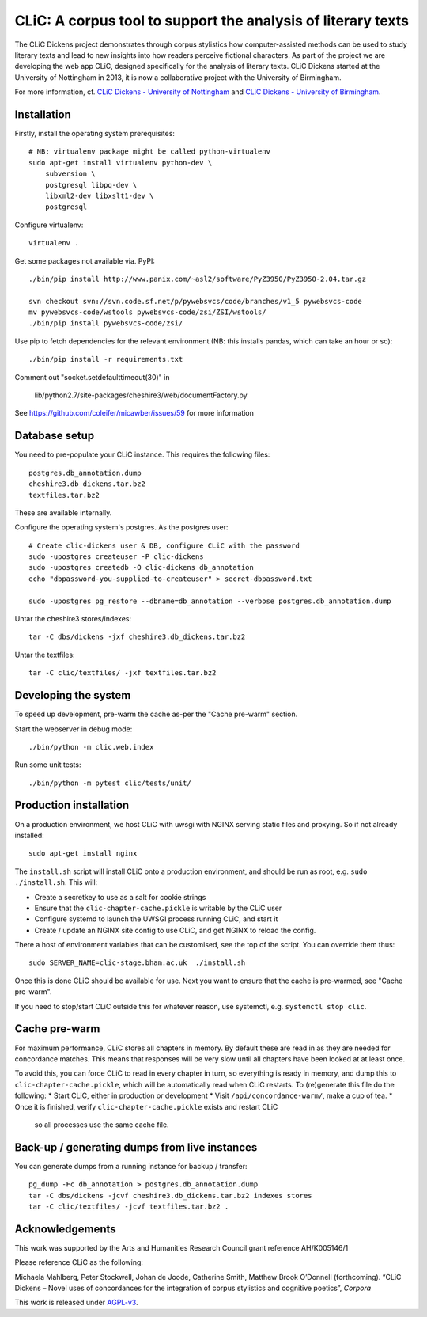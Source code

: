 CLiC: A corpus tool to support the analysis of literary texts
=============================================================

The CLiC Dickens project demonstrates through corpus stylistics how computer-assisted methods can be used to study literary texts and lead to new insights into how readers perceive fictional characters. As part of the project we are developing the web app CLiC, designed specifically for the analysis of literary texts. CLiC Dickens started at the University of Nottingham in 2013, it is now a collaborative project with the University of Birmingham. 

For more information, cf.
`CLiC Dickens - University of Nottingham
<http://www.nottingham.ac.uk/research/groups/cral/projects/clic.aspx/>`_ and `CLiC Dickens - University of Birmingham
<http://www.birmingham.ac.uk/schools/edacs/departments/englishlanguage/research/projects/clic.aspx/>`_. 

Installation
------------

Firstly, install the operating system prerequisites::

    # NB: virtualenv package might be called python-virtualenv
    sudo apt-get install virtualenv python-dev \
        subversion \
        postgresql libpq-dev \
        libxml2-dev libxslt1-dev \
        postgresql

Configure virtualenv::

    virtualenv .

Get some packages not available via. PyPI::

    ./bin/pip install http://www.panix.com/~asl2/software/PyZ3950/PyZ3950-2.04.tar.gz

    svn checkout svn://svn.code.sf.net/p/pywebsvcs/code/branches/v1_5 pywebsvcs-code
    mv pywebsvcs-code/wstools pywebsvcs-code/zsi/ZSI/wstools/
    ./bin/pip install pywebsvcs-code/zsi/

Use pip to fetch dependencies for the relevant environment (NB: this installs pandas, which can take an hour or so)::

    ./bin/pip install -r requirements.txt

Comment out "socket.setdefaulttimeout(30)" in

    lib/python2.7/site-packages/cheshire3/web/documentFactory.py

See https://github.com/coleifer/micawber/issues/59 for more information

Database setup
--------------

You need to pre-populate your CLiC instance. This requires the following files::

    postgres.db_annotation.dump
    cheshire3.db_dickens.tar.bz2
    textfiles.tar.bz2

These are available internally.

Configure the operating system's postgres. As the postgres user::

    # Create clic-dickens user & DB, configure CLiC with the password
    sudo -upostgres createuser -P clic-dickens
    sudo -upostgres createdb -O clic-dickens db_annotation
    echo "dbpassword-you-supplied-to-createuser" > secret-dbpassword.txt

    sudo -upostgres pg_restore --dbname=db_annotation --verbose postgres.db_annotation.dump

Untar the cheshire3 stores/indexes::

    tar -C dbs/dickens -jxf cheshire3.db_dickens.tar.bz2

Untar the textfiles::

    tar -C clic/textfiles/ -jxf textfiles.tar.bz2

Developing the system
---------------------

To speed up development, pre-warm the cache as-per the "Cache pre-warm" section.

Start the webserver in debug mode::

    ./bin/python -m clic.web.index

Run some unit tests::

    ./bin/python -m pytest clic/tests/unit/

Production installation
-----------------------

On a production environment, we host CLiC with uwsgi with NGINX serving static
files and proxying. So if not already installed::

    sudo apt-get install nginx

The ``install.sh`` script will install CLiC onto a production environment, and
should be run as root, e.g. ``sudo ./install.sh``. This will:

* Create a secretkey to use as a salt for cookie strings
* Ensure that the ``clic-chapter-cache.pickle`` is writable by the CLiC user
* Configure systemd to launch the UWSGI process running CLiC, and start it
* Create / update an NGINX site config to use CLiC, and get NGINX to reload
  the config.

There a host of environment variables that can be customised, see the top of
the script. You can override them thus::

    sudo SERVER_NAME=clic-stage.bham.ac.uk  ./install.sh

Once this is done CLiC should be available for use. Next you want to ensure
that the cache is pre-warmed, see "Cache pre-warm".

If you need to stop/start CLiC outside this for whatever reason, use systemctl,
e.g. ``systemctl stop clic``.

Cache pre-warm
--------------

For maximum performance, CLiC stores all chapters in memory. By default these are
read in as they are needed for concordance matches. This means that responses will
be very slow until all chapters have been looked at at least once.

To avoid this, you can force CLiC to read in every chapter in turn, so everything
is ready in memory, and dump this to ``clic-chapter-cache.pickle``, which will be
automatically read when CLiC restarts. To (re)generate this file do the following:
* Start CLiC, either in production or development
* Visit ``/api/concordance-warm/``, make a cup of tea.
* Once it is finished, verify ``clic-chapter-cache.pickle`` exists and restart CLiC
  so all processes use the same cache file.

Back-up / generating dumps from live instances
----------------------------------------------

You can generate dumps from a running instance for backup / transfer::

    pg_dump -Fc db_annotation > postgres.db_annotation.dump
    tar -C dbs/dickens -jcvf cheshire3.db_dickens.tar.bz2 indexes stores
    tar -C clic/textfiles/ -jcvf textfiles.tar.bz2 .

Acknowledgements
----------------

This work was supported by the Arts and Humanities Research Council grant reference AH/K005146/1
 
Please reference CLiC as the following:
 
Michaela Mahlberg, Peter Stockwell, Johan de Joode, Catherine Smith, Matthew Brook O’Donnell (forthcoming). “CLiC Dickens – Novel uses of concordances for the integration of corpus stylistics and cognitive poetics”, *Corpora*

This work is released under `AGPL-v3 <LICENSE.rst>`__.
